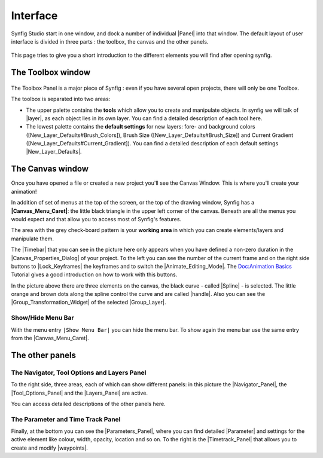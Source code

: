 .. _interface:

########################
    Interface
########################
Synfig Studio start in one window, and dock a number of individual
|Panel| into that window. The default layout of user
interface is divided in three parts : the toolbox, the canvas and the
other panels.

.. figure:: interface_dat/Interface-preview.png
   :alt: SynfigStudio - User Interface
   :width: 900px

This page tries to give you a short introduction to the different
elements you will find after opening synfig.

.. _interface  The Toolbox window:

The Toolbox window
------------------

.. figure:: interface_dat/ToolBox.png
   :alt: The Toolbox
   :width: 400px

The Toolbox Panel is a major piece of Synfig : even if you have several open projects,
there will only be one Toolbox.

The toolbox is separated into two areas:

-  The upper palette contains the **tools** which allow you to create
   and manipulate objects. In synfig we will talk of |layer|,
   as each object lies in its own layer. You can find a detailed
   description of each tool here.

-  The lowest palette contains the **default settings** for new layers:
   fore- and background colors ([New\_Layer\_Defaults#Brush\_Colors]),
   Brush Size ([New\_Layer\_Defaults#Brush\_Size]) and Current Gradient
   ([New\_Layer\_Defaults#Current\_Gradient]). You can find a detailed
   description of each default settings |New_Layer_Defaults|.

.. _interface  The Canvas window:

The Canvas window
-----------------

|The Canvas| Once you have opened a file or created a new project you'll
see the Canvas Window. This is where you'll create your animation!

In addition of set of menus at the top of the screen, or the top of the
drawing window, Synfig has a **|Canvas_Menu_Caret|**: the
little black triangle in the upper left corner of the canvas. Beneath
are all the menus you would expect and that allow you to access most of
Synfig's features.

The area with the grey check-board pattern is your **working area** in
which you can create elements/layers and manipulate them.

The |Timebar| that you can see in the picture here only
appears when you have defined a non-zero duration in the
|Canvas_Properties_Dialog| of your project. To the left
you can see the number of the current frame and on the right side
buttons to |Lock_Keyframes| the keyframes and to switch
the |Animate_Editing_Mode|. The `Doc:Animation
Basics <Doc:Animation_Basics>`__ Tutorial gives a good introduction on
how to work with this buttons.

In the picture above there are three elements on the canvas, the black
curve - called |Spline| - is selected. The little orange and
brown dots along the spline control the curve and are called
|handle|. Also you can see the
|Group_Transformation_Widget| of the
selected |Group_Layer|.

.. _interface  Show/Hide Menu Bar:

Show/Hide Menu Bar
~~~~~~~~~~~~~~~~~~

With the menu entry \ ``|Show Menu Bar|`` you can hide the menu bar. To
show again the menu bar use the same entry from the |Canvas_Menu_Caret|.

.. _interface  The other panels:

The other panels
----------------

.. _interface  The Navigator, Tool Options and Layers Panel:

The Navigator, Tool Options and Layers Panel
~~~~~~~~~~~~~~~~~~~~~~~~~~~~~~~~~~~~~~~~~~~~

|Navigator and Layers Panel| 

To the right side, three areas, each of
which can show different  panels: in this picture the |Navigator_Panel|, the |Tool_Options_Panel| and the |Layers_Panel|
are active.

You can access detailed descriptions of the other panels here.

.. _interface  The Parameter and Time Track Panel:

The Parameter and Time Track Panel
~~~~~~~~~~~~~~~~~~~~~~~~~~~~~~~~~~

|Parameters and Time Track panels| 

Finally, at the bottom you can see
the |Parameters_Panel|, where you can find detailed
|Parameter| and settings for the active element like
colour, width, opacity, location and so on. To the right is the
|Timetrack_Panel| that allows you to create and
modify |waypoints|.


.. |The Canvas| image:: interface_dat/Canvas_1.0.png
   :width: 900px
.. |Navigator and Layers Panel| image:: interface_dat/Info_ToolOption_Layer_Panel.png
   :width: 200px
.. |Parameters and Time Track panels| image:: interface_dat/Parameters_TimeTrack_Panel.png
   :width: 600px




